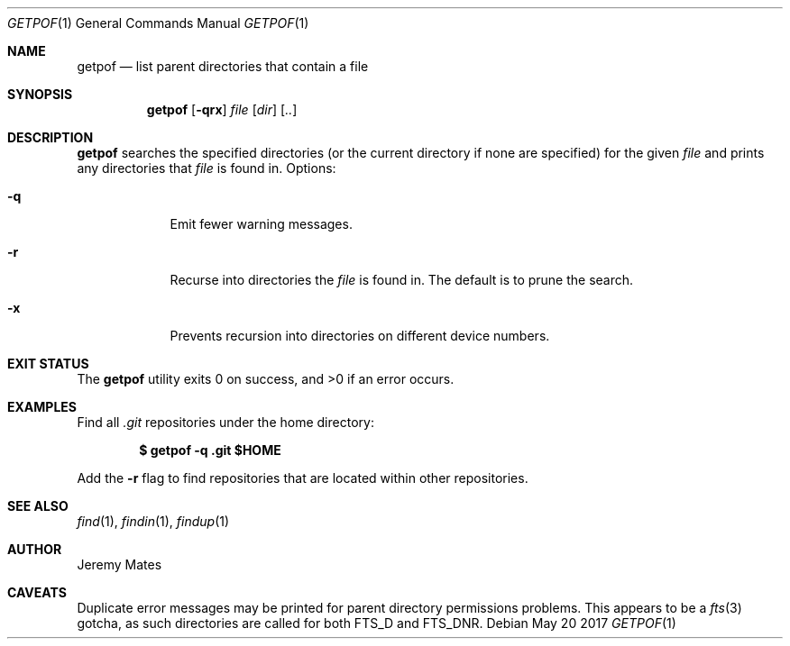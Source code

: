 .Dd May 20 2017
.Dt GETPOF 1
.nh
.Os
.Sh NAME
.Nm getpof
.Nd list parent directories that contain a file
.Sh SYNOPSIS
.Nm
.Bk -words
.Op Fl qrx
.Ar file
.Op Ar dir
.Op Ar ..
.Ek
.Sh DESCRIPTION
.Nm
searches the specified directories (or the current directory if none are
specified) for the given
.Ar file
and prints any directories that
.Pa file
is found in. Options:
.Bl -tag -width -indent
.It Fl q
Emit fewer warning messages.
.It Fl r
Recurse into directories the
.Ar file
is found in. The default is to prune the search.
.It Fl x
Prevents recursion into directories on different device numbers.
.El
.Pp
.Sh EXIT STATUS
.Ex -std
.Sh EXAMPLES
Find all
.Pa .git
repositories under the home directory:
.Pp
.Dl $ Ic getpof -q .git $HOME
.Pp
Add the 
.Fl r
flag to find repositories that are located within other repositories.
.Sh SEE ALSO
.Xr find 1 ,
.Xr findin 1 ,
.Xr findup 1
.Sh AUTHOR
.An Jeremy Mates
.Sh CAVEATS
Duplicate error messages may be printed for parent directory permissions
problems. This appears to be a
.Xr fts 3
gotcha, as such directories are called for both
.Dv FTS_D
and
.Dv FTS_DNR .
